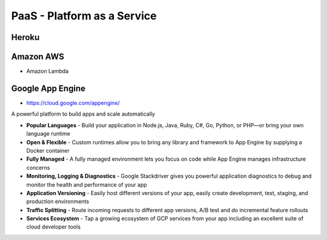 PaaS - Platform as a Service
============================


Heroku
------


Amazon AWS
----------
* Amazon Lambda


Google App Engine
-----------------
* https://cloud.google.com/appengine/

A powerful platform to build apps and scale automatically

* **Popular Languages** - Build your application in Node.js, Java, Ruby, C#, Go, Python, or PHP—or bring your own language runtime
* **Open & Flexible** - Custom runtimes allow you to bring any library and framework to App Engine by supplying a Docker container
* **Fully Managed** - A fully managed environment lets you focus on code while App Engine manages infrastructure concerns
* **Monitoring, Logging & Diagnostics** - Google Stackdriver gives you powerful application diagnostics to debug and monitor the health and performance of your app
* **Application Versioning** - Easily host different versions of your app, easily create development, test, staging, and production environments
* **Traffic Splitting** - Route incoming requests to different app versions, A/B test and do incremental feature rollouts
* **Services Ecosystem** - Tap a growing ecosystem of GCP services from your app including an excellent suite of cloud developer tools
